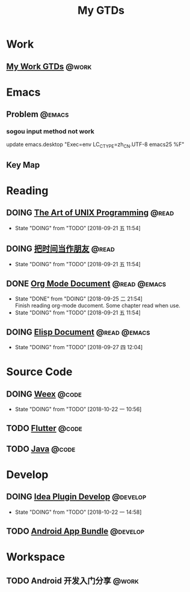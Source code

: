 #+TITLE: My GTDs
#+TODO: TODO(t) DOING(d!) PAUSE(p!) RESUME(r!) | DONE(e@)
#+STARTUP: overview
#+TAGS: @work(w) @read(r) @code(c) @emacs(e) @develop(d)

* Work

** [[file:local/work_gtd.org][My Work GTDs]]                                                      :@work:

* Emacs

** Problem                                                          :@emacs:
*** sogou input method not work
    update emacs.desktop "Exec=env LC_CTYPE=zh_CN.UTF-8 emacs25 %F"

** Key Map

* Reading
** DOING [[file:books/the_art_of_unix_programming.org][The Art of UNIX Programming]]                                 :@read:
   - State "DOING"      from "TODO"       [2018-09-21 五 11:54]

** DOING [[file:books/being_friends_with_time.org][把时间当作朋友]]                                              :@read:
   - State "DOING"      from "TODO"       [2018-09-21 五 11:54]

** DONE [[file:doc/doc_info_org_mode.org][Org Mode Document]]                                     :@read:@emacs:
   CLOSED: [2018-09-25 二 21:54]
   - State "DONE"       from "DOING"      [2018-09-25 二 21:54] \\
     Finish reading org-mode ducoment. Some chapter read when use.
   - State "DOING"      from "TODO"       [2018-09-21 五 11:54]

** DOING [[file:doc/doc_info_elisp.org][Elisp Document]]                                       :@read:@emacs:
   - State "DOING"      from "TODO"       [2018-09-27 四 12:04]

* Source Code
** DOING [[file:code/read_weex_source_code.org][Weex]]                                                        :@code:
   DEADLINE: <2018-11-09 五>

   - State "DOING"      from "TODO"       [2018-10-22 一 10:56]
** TODO [[file:code/read_flutter_source_code.org][Flutter]]                                                      :@code:
   DEADLINE: <2018-11-23 五>

** TODO [[file:code/read_java_source_code.org][Java]]                                                         :@code:

* Develop
** DOING [[file:doc/doc_web_idea_plugin_develop.org][Idea Plugin Develop]]                                      :@develop:
   - State "DOING"      from "TODO"       [2018-10-22 一 14:58]
** TODO [[file:doc/doc_android_app_bundle.org][Android App Bundle]]                                        :@develop:
* Workspace
** TODO Android 开发入门分享                                         :@work:
   DEADLINE: <2018-11-02 五>
